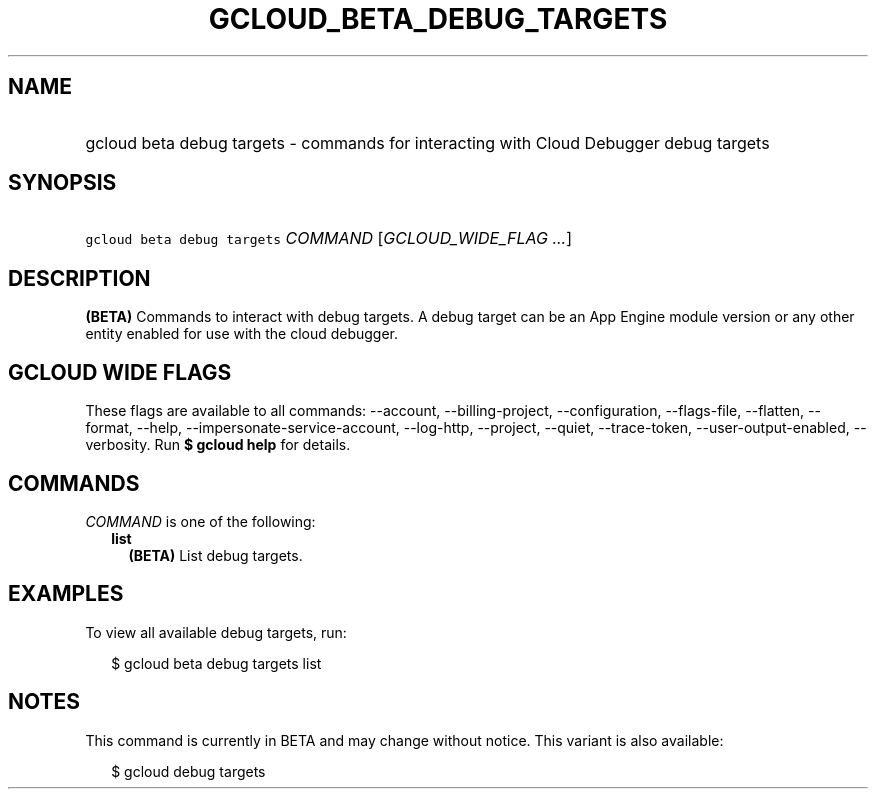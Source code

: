 
.TH "GCLOUD_BETA_DEBUG_TARGETS" 1



.SH "NAME"
.HP
gcloud beta debug targets \- commands for interacting with Cloud Debugger debug targets



.SH "SYNOPSIS"
.HP
\f5gcloud beta debug targets\fR \fICOMMAND\fR [\fIGCLOUD_WIDE_FLAG\ ...\fR]



.SH "DESCRIPTION"

\fB(BETA)\fR Commands to interact with debug targets. A debug target can be an
App Engine module version or any other entity enabled for use with the cloud
debugger.



.SH "GCLOUD WIDE FLAGS"

These flags are available to all commands: \-\-account, \-\-billing\-project,
\-\-configuration, \-\-flags\-file, \-\-flatten, \-\-format, \-\-help,
\-\-impersonate\-service\-account, \-\-log\-http, \-\-project, \-\-quiet,
\-\-trace\-token, \-\-user\-output\-enabled, \-\-verbosity. Run \fB$ gcloud
help\fR for details.



.SH "COMMANDS"

\f5\fICOMMAND\fR\fR is one of the following:

.RS 2m
.TP 2m
\fBlist\fR
\fB(BETA)\fR List debug targets.


.RE
.sp

.SH "EXAMPLES"

To view all available debug targets, run:

.RS 2m
$ gcloud beta debug targets list
.RE



.SH "NOTES"

This command is currently in BETA and may change without notice. This variant is
also available:

.RS 2m
$ gcloud debug targets
.RE

